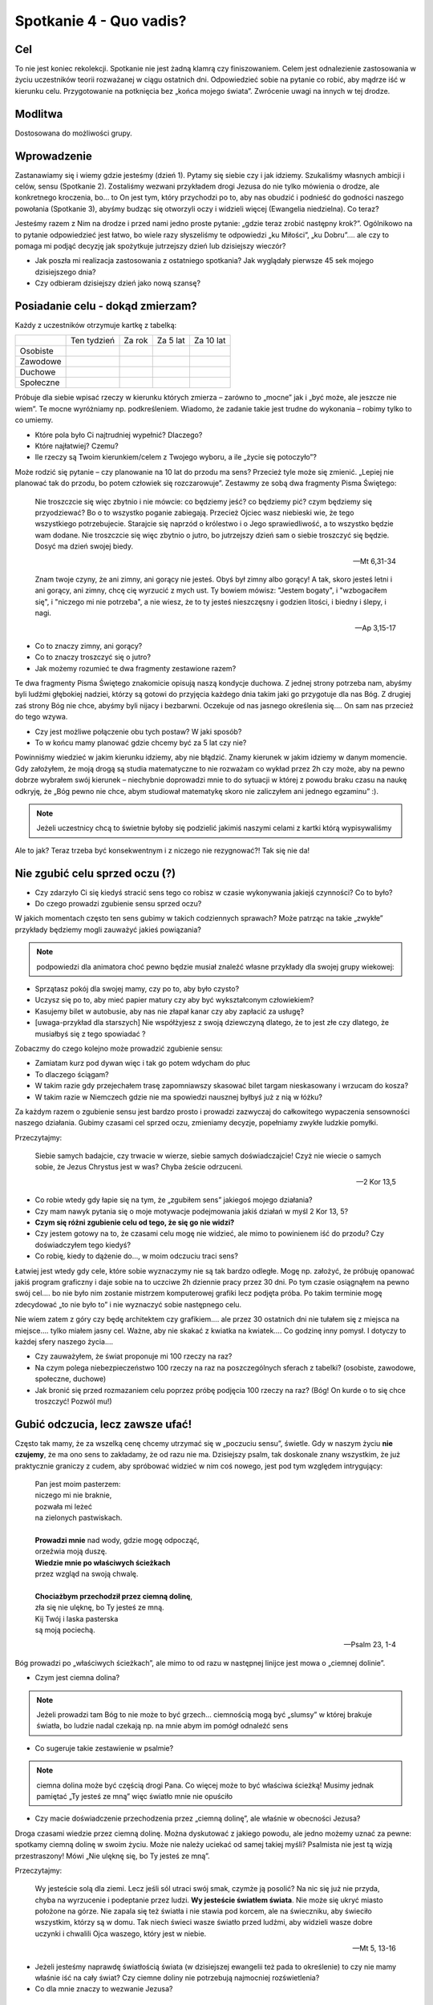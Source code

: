 ***************************************************************
Spotkanie 4 - Quo vadis?
***************************************************************

==================================
Cel
==================================

To nie jest koniec rekolekcji. Spotkanie nie jest żadną klamrą czy finiszowaniem. Celem jest odnalezienie zastosowania w życiu uczestników teorii rozważanej w ciągu ostatnich dni. Odpowiedzieć sobie na pytanie co robić, aby mądrze iść w kierunku celu. Przygotowanie na potknięcia bez „końca mojego świata”. Zwrócenie uwagi na innych w tej drodze.

====================================
Modlitwa
====================================

Dostosowana do możliwości grupy.

=========================================
Wprowadzenie
=========================================

Zastanawiamy się i wiemy gdzie jesteśmy (dzień 1). Pytamy się siebie czy i jak idziemy.  Szukaliśmy własnych ambicji i celów, sensu (Spotkanie 2). Zostaliśmy wezwani przykładem drogi Jezusa do nie tylko mówienia o drodze, ale konkretnego kroczenia, bo… to On jest tym, który przychodzi po to, aby nas obudzić i podnieść do godności naszego powołania (Spotkanie 3), abyśmy budząc się otworzyli oczy i widzieli więcej (Ewangelia niedzielna). Co teraz?

Jesteśmy razem z Nim na drodze i przed nami jedno proste pytanie: „gdzie teraz zrobić następny krok?”. Ogólnikowo na to pytanie odpowiedzieć jest łatwo, bo wiele razy słyszeliśmy te odpowiedzi „ku Miłości”, „ku Dobru”…. ale czy to pomaga mi podjąć decyzję jak spożytkuje jutrzejszy dzień lub dzisiejszy wieczór?

* Jak poszła mi realizacja zastosowania z ostatniego spotkania? Jak wyglądały pierwsze 45 sek mojego dzisiejszego dnia?

* Czy odbieram dzisiejszy dzień jako nową szansę?

=========================================
Posiadanie celu - dokąd zmierzam?
=========================================

Każdy z uczestników otrzymuje kartkę z tabelką:

+------------------------+------------------------+------------------------+------------------------+------------------------+
|                        | Ten tydzień            | Za rok                 | Za 5 lat               | Za 10 lat              |
+------------------------+------------------------+------------------------+------------------------+------------------------+
| Osobiste               |                        |                        |                        |                        |
+------------------------+------------------------+------------------------+------------------------+------------------------+
| Zawodowe               |                        |                        |                        |                        |
+------------------------+------------------------+------------------------+------------------------+------------------------+
| Duchowe                |                        |                        |                        |                        |
+------------------------+------------------------+------------------------+------------------------+------------------------+
| Społeczne              |                        |                        |                        |                        |
+------------------------+------------------------+------------------------+------------------------+------------------------+


Próbuje dla siebie wpisać rzeczy w kierunku których zmierza – zarówno to „mocne” jak i „być może, ale jeszcze nie wiem”. Te mocne wyróżniamy np. podkreśleniem. Wiadomo, że zadanie takie jest trudne do wykonania – robimy tylko to co umiemy.

* Które pola było Ci najtrudniej wypełnić? Dlaczego?

* Które najłatwiej? Czemu?

* Ile rzeczy są Twoim kierunkiem/celem z Twojego wyboru, a ile „życie się potoczyło”?

Może rodzić się pytanie – czy planowanie na 10 lat do przodu ma sens? Przecież tyle może się zmienić. „Lepiej nie planować tak do przodu, bo potem człowiek się rozczarowuje”. Zestawmy ze sobą dwa fragmenty Pisma Świętego:

   Nie troszczcie się więc zbytnio i nie mówcie: co będziemy jeść? co będziemy pić? czym będziemy się przyodziewać? Bo o to wszystko poganie zabiegają. Przecież Ojciec wasz niebieski wie, że tego wszystkiego potrzebujecie. Starajcie się naprzód o królestwo i o Jego sprawiedliwość, a to wszystko będzie wam dodane. Nie troszczcie się więc zbytnio o jutro, bo jutrzejszy dzień sam o siebie troszczyć się będzie. Dosyć ma dzień swojej biedy.

   -- Mt 6,31-34

   Znam twoje czyny, że ani zimny, ani gorący nie jesteś. Obyś był zimny albo gorący! A tak, skoro jesteś letni i ani gorący, ani zimny, chcę cię wyrzucić z mych ust. Ty bowiem mówisz: "Jestem bogaty", i "wzbogaciłem się", i "niczego mi nie potrzeba", a nie wiesz, że to ty jesteś nieszczęsny i godzien litości, i biedny i ślepy, i nagi.

   -- Ap 3,15-17

* Co to znaczy zimny, ani gorący?

* Co to znaczy troszczyć się o jutro?

* Jak możemy rozumieć te dwa fragmenty zestawione razem?

Te dwa fragmenty Pisma Świętego znakomicie opisują naszą kondycje duchowa. Z jednej strony potrzeba nam, abyśmy byli ludźmi głębokiej nadziei, którzy są gotowi do przyjęcia każdego dnia takim jaki go przygotuje dla nas Bóg. Z drugiej zaś strony Bóg nie chce, abyśmy byli nijacy i bezbarwni. Oczekuje od nas jasnego określenia się…. On sam nas przecież do tego wzywa.

* Czy jest możliwe połączenie obu tych postaw? W jaki sposób?

* To w końcu mamy planować gdzie chcemy być za 5 lat czy nie?

Powinniśmy wiedzieć w jakim kierunku idziemy, aby nie błądzić. Znamy kierunek w jakim idziemy w danym momencie. Gdy założyłem, że moją drogą są studia matematyczne to nie rozważam co wykład przez 2h czy może, aby na pewno dobrze wybrałem swój kierunek – niechybnie doprowadzi mnie to do sytuacji w której z powodu braku czasu na naukę odkryję, że „Bóg pewno nie chce, abym studiował matematykę skoro nie zaliczyłem ani jednego egzaminu” :).

.. note:: Jeżeli uczestnicy chcą to świetnie byłoby się podzielić jakimiś naszymi celami z kartki którą wypisywaliśmy

Ale to jak? Teraz trzeba być konsekwentnym i z niczego nie rezygnować?! Tak się nie da!

=========================================
Nie zgubić celu sprzed oczu (?)
=========================================

* Czy zdarzyło Ci się kiedyś stracić sens tego co robisz w czasie wykonywania jakiejś czynności? Co to było?

* Do czego prowadzi zgubienie sensu sprzed oczu?

W jakich momentach często ten sens gubimy w takich codziennych sprawach? Może patrząc na takie „zwykłe” przykłady będziemy mogli zauważyć jakieś powiązania?

.. note:: podpowiedzi dla animatora choć pewno będzie musiał znaleźć własne przykłady dla swojej grupy wiekowej:

* Sprzątasz pokój dla swojej mamy, czy po to, aby było czysto?
* Uczysz się po to, aby mieć papier matury czy aby być wykształconym człowiekiem?
* Kasujemy bilet w autobusie, aby nas nie złapał kanar czy aby zapłacić za usługę?
* [uwaga-przykład dla starszych] Nie współżyjesz z swoją dziewczyną dlatego, że to jest złe czy dlatego, że musiałbyś się z tego spowiadać ?

Zobaczmy do czego kolejno może prowadzić zgubienie sensu:

* Zamiatam kurz pod dywan więc i tak go potem wdycham do płuc
* To dlaczego ściągam?
* W takim razie gdy przejechałem trasę zapomniawszy skasować bilet targam nieskasowany i wrzucam do kosza?
* W takim razie w Niemczech gdzie nie ma spowiedzi nausznej byłbyś już z nią w łóżku?

Za każdym razem o zgubienie sensu jest bardzo prosto i prowadzi zazwyczaj do całkowitego wypaczenia sensowności naszego działania. Gubimy czasami cel sprzed oczu, zmieniamy decyzje, popełniamy zwykłe ludzkie pomyłki.

Przeczytajmy:

   Siebie samych badajcie, czy trwacie w wierze, siebie samych doświadczajcie! Czyż nie wiecie o samych sobie, że Jezus Chrystus jest w was? Chyba żeście odrzuceni.

   -- 2 Kor 13,5

* Co robie wtedy gdy łapie się na tym, że „zgubiłem sens” jakiegoś mojego działania?

* Czy mam nawyk pytania się o moje motywacje podejmowania jakiś działań w myśl 2 Kor 13, 5?

* **Czym się różni zgubienie celu od tego, że się go nie widzi?**

* Czy jestem gotowy na to, że czasami celu mogę nie widzieć, ale mimo to powinienem iść do przodu? Czy doświadczyłem tego kiedyś?

* Co robię, kiedy to dążenie do..., w moim odczuciu traci sens?

Łatwiej jest wtedy gdy cele, które sobie wyznaczymy nie są tak bardzo odległe. Mogę np. założyć, że próbuję opanować jakiś program graficzny i daje sobie na to uczciwe 2h dziennie pracy przez 30 dni. Po tym czasie osiągnąłem na pewno swój cel…. bo nie było nim zostanie mistrzem komputerowej grafiki lecz podjęta próba. Po takim terminie mogę zdecydować „to nie było to” i nie wyznaczyć sobie następnego celu.

Nie wiem zatem z góry czy będę architektem czy grafikiem…. ale przez 30 ostatnich dni nie tułałem się z miejsca na miejsce…. tylko miałem jasny cel. Ważne, aby nie skakać z kwiatka na kwiatek…. Co godzinę inny pomysł. I dotyczy to każdej sfery naszego życia….

* Czy zauważyłem, że świat proponuje mi 100 rzeczy na raz?

* Na czym polega niebezpieczeństwo 100 rzeczy na raz na poszczególnych sferach z tabelki? (osobiste, zawodowe, społeczne, duchowe)

* Jak bronić się przed rozmazaniem celu poprzez próbę podjęcia 100 rzeczy na raz? (Bóg! On kurde o to się chce troszczyć! Pozwól mu!)

=========================================
Gubić odczucia, lecz zawsze ufać!
=========================================

Często tak mamy, że za wszelką cenę chcemy utrzymać się w „poczuciu sensu”, świetle. Gdy w naszym życiu **nie czujemy**, że ma ono sens to zakładamy, że od razu nie ma. Dzisiejszy psalm, tak doskonale znany wszystkim, że już praktycznie graniczy z cudem, aby spróbować widzieć w nim coś nowego, jest pod tym względem intrygujący:

   | Pan jest moim pasterzem:
   | niczego mi nie braknie,
   | pozwała mi leżeć
   | na zielonych pastwiskach.
   |
   | **Prowadzi mnie** nad wody, gdzie mogę odpocząć,
   | orzeźwia moją duszę.
   | **Wiedzie mnie po właściwych ścieżkach**
   | przez wzgląd na swoją chwalę.
   |
   | **Chociażbym przechodził przez ciemną dolinę**,
   | zła się nie ulęknę, bo Ty jesteś ze mną.
   | Kij Twój i laska pasterska
   | są moją pociechą.

   -- Psalm 23, 1-4

Bóg prowadzi po „właściwych ścieżkach”, ale mimo to od razu w następnej linijce jest mowa o „ciemnej dolinie”.

* Czym jest ciemna dolina?

.. note:: Jeżeli prowadzi tam Bóg to nie może to być grzech… ciemnością mogą być „slumsy” w której brakuje światła, bo ludzie nadal czekają np. na mnie abym im pomógł odnaleźć  sens

* Co sugeruje takie zestawienie w psalmie?

.. note:: ciemna dolina może być częścią drogi Pana. Co więcej może to być właściwa ścieżką! Musimy jednak pamiętać „Ty jesteś ze mną” więc światło mnie nie opuściło

* Czy macie doświadczenie przechodzenia przez „ciemną dolinę”, ale właśnie w obecności Jezusa?

Droga czasami wiedzie przez ciemną dolinę. Można dyskutować z jakiego powodu, ale jedno możemy uznać za pewne: spotkamy ciemną dolinę w swoim życiu. Może nie należy uciekać od samej takiej myśli? Psalmista nie jest tą wizją przestraszony! Mówi „Nie ulęknę się, bo Ty jesteś ze mną”.

Przeczytajmy:

   Wy jesteście solą dla ziemi. Lecz jeśli sól utraci swój smak, czymże ją posolić? Na nic się już nie przyda, chyba na wyrzucenie i podeptanie przez ludzi. **Wy jesteście światłem świata**. Nie może się ukryć miasto położone na górze. Nie zapala się też światła i nie stawia pod korcem, ale na świeczniku, aby świeciło wszystkim, którzy są w domu. Tak niech świeci wasze światło przed ludźmi, aby widzieli wasze dobre uczynki i chwalili Ojca waszego, który jest w niebie.

   -- Mt 5, 13-16

* Jeżeli jesteśmy naprawdę światłością świata (w dzisiejszej ewangelii też pada to określenie) to czy nie mamy właśnie iść na cały świat? Czy ciemne doliny nie potrzebują najmocniej rozświetlenia?

* Co dla mnie znaczy to wezwanie Jezusa?

=========================================
Spotkania w czasie drogi
=========================================

.. note:: Polecam odwtorzyć utwór

Przeczytajmy:

   | Horyzont to akt łączenia błękitu z kawałkiem lądu
   | I gdyby trzeba doceniać złośliwą czułość przyrządów
   | Cel osiągalny jest z lotu w wyniku rejsu lub marszem
   | Miarowym następstwem kroków, w dowolnie wybranym czasie
   |
   | Odległość od horyzontu bezładna z racji przypuszczeń
   | Pozwala obserwującym nabierać kolejnych złudzeń
   | I zmieniać je w przekonanie, że owe miejsce to styczna
   | Im bardziej polegać na niej tym staje się bliższa
   |
   | Dalej niż sięga myśl wiodą w przód ślady stóp
   |
   | Cierpliwie kusząc z oddali tych, którzy chcieliby przebrnąć
   | Odwieczną w swej własnej skali i rozciągłości odległość
   | Horyzont tkliwe wzruszenie w bezbronnej oka źrenicy
   | Pozostawiając nadzieje zbyt wielką na jedno życie
   |
   | Dalej niż sięga myśl wiodą w przód ślady stóp
   | Dalej niż sięga myśl wiodą w przód ślady stóp

   -- Raz, Dwa, Trzy -- Dalej niż sięga myśl

Na drodze nie jesteśmy sami. Gdy dzisiaj na tych rekolekcjach 25 osób po raz kolejny wybiera jako swój kierunek życia Jezusa Chrystusa i **wykona** w tym kierunku krok... to siłą rzeczy wszyscy zbliżymy się do siebie (nierówność trójkąta). Im dalej każdy z nas w tej drodze będzie tym łatwiej będzie nam „wpadać na siebie”.

* Co to dla mnie znaczy, że coś jest łączeniem błękitu i lądu zarazem?

.. note:: Horyzont w kierunku którego zmierzamy jest zawsze na pograniczu spraw ziemskich i niebieskich. NAPRAWDĘ dalekie cele do których zmierzamy znajdują się w połączeniu... ani w niebie, ani na ziemi

* Co jest moim horyzontem, linią którą widzę najdalej choć mogę nie wiedzieć jak daleko się znajduje i kiedy tam dotrę?

* Czy mam doświadczenie mistrza, który pozostawił mi „ślady stóp”?

O tych ludziach na mojej drodze warto pamiętać. Warto nazwać po imieniu co od każdego z nich otrzymałem, jaką rolę spełnił/spełnia w naszej wędrówce.

=========================================
Podsumowanie – odwaga następnego kroku
=========================================

Następny krok jest mój i nikt za mnie go nie zrobi. Podsumujmy wspólnie:

1. Wiedzieć gdzie się jest
2. Mieć swoje ambicje, cele, pragnienia – nazywać je po imieniu
3. Być człowiekiem w ruchu, chcieć iść
4. Podejmować konkretny krok
5. Mieć świadomość, że nie idziesz sam
6. Nie marnować czasu, bo tyle można zrobić!

Odczytujemy (słuchamy) wspólnie:

   | W pełnym słońcu w środku lata
   | Wśród łagodnych fal zieleni
   | Wre zapamiętała praca
   | Stawiam łódź na suchej ziemi
   | Owad w pąku drży kwitnącym
   | Chłop po barki brodzi w życie
   | Ja pracując w dzień i w nocy
   | Mam już burty i poszycie
   |
   | Budujcie Arkę przed potopem
   | Dobądźcie na to swych wszystkich sił!
   | Budujcie Arkę przed potopem
   | Choćby tłum z waszej pracy kpił!
   | Ocalić trzeba co najdroższe
   | A przecież tyle już tego jest!
   | Budujcie Arkę przed potopem
   | Odrzućcie dziś każdy zbędny gest
   |
   | Muszę taką łódź zbudować
   | By w niej całe życie zmieścić
   | Nikt nie wierzy w moje słowa
   | Wszyscy mają ważne wieści
   | Ktoś się o majątek kłóci
   | Albo łatwy węszy żer
   | Zanim się ze snu obudzi
   | Będę miał już maszt i ster!
   |
   | Budujcie Arkę przed potopem
   | Niech was nie mami głupców chór!
   | Budujcie Arkę przed potopem
   | Słychać już grzmot burzowych chmur!
   | Zostawcie kłótnie swe na potem
   | Wiarę przeczuciom dajcie raz!
   | Budujcie Arkę przed potopem
   | Zanim w końcu pochłonie was!
   |
   | Każdy z was jest łodzią, w której
   | Może się z potopem mierzyć
   | Cało wyjść z burzowej chmury
   | Musi tylko w to uwierzyć
   | Lecz w ulewie grzmot za grzmotem
   | I za późno krzyk na trwogę
   | I za późno usta z błotem
   | Wypluwają mą przestrogę!
   |
   | Budujcie Arkę przed potopem
   | Słyszę sterując w serce fal!
   | Budujcie Arkę przed potopem
   | Krzyczy ten, co się przedtem śmiał!
   | Budujcie Arkę przed potopem
   | Naszych nad własnym losem łez!
   | Budujcie Arkę przed potopem
   | Na pierwszy i na ostatni chrzest!

   -- Jacek Kaczmarski -- Arka Noego

* Czy mam w sobie determinacje do podjęcia swojej drogi, aby nawet stawiać łódź na suchej ziemi?

* Czy to co chce jest dla mnie na tyle ważne, aby nie zrażać się?

* „Każdy z was jest łodzią, w której może się z potopem mierzyć cało wyjść z burzowej chmury musi tylko w to uwierzyć” co to dla mnie znaczy?

. warning: kluczowe pytanie podsumowania

* „Ocalić trzeba co najdroższe A przecież tyle już tego jest!” - czy patrzę na swoje życie jako na coś czego nie można zmarnować z powodu tego co już w nim jest? (a nie dlatego co może być)

Dziś wracamy do domów i życie będzie się tam toczyło tak samo jak dwa dni temu. Czy te rekolekcje coś zmienią? Może nie, może tak. Bardzo dużo zależy od nas. Życie jest zbyt cenne, aby uciekło nam na graniu w gry online, oglądanie seriali i chodzenie po sklepach. Łatwo nazwać wszystko co się tutaj mówiło „piękna, ale nierealną wizją” usprawiedliwiając samego siebie. Łatwo żyć w marzeniach i narzekać na to co mam za oknem.

Chrześcijaństwo to branie byka za rogi, życie pełne pasji, szukania i znajdowania siebie w miejscach zaskakujących nas samych. Życie konsekwentne, ale nie siłą szablonu, który wypełniamy. Niestrudzenie dążymy za Duchem Świętym… a dzięki temu trafiamy w nowe miejsca i przestrzenie....

… a wszędzie tam tyle dobra, którego możemy stać się udziałem - „Musimy tylko w to uwierzyć”.

=========================================
Zastosowanie
=========================================

Dokąd zatem zmierzam? Nazwijmy to, nie zostawiajmy tego tylko w głowie. Możemy to powiedzieć odważnie teraz na spotkaniu, możemy zapisać sobie na drugiej stronie kartki z tabelką i włożyć do kopert, a następnie przeczytać za parę miesięcy czy lat. Ale niech odpowiem na to pytanie tak jak czuje i widzę odpowiedzieć na dzisiejszy dzień.
